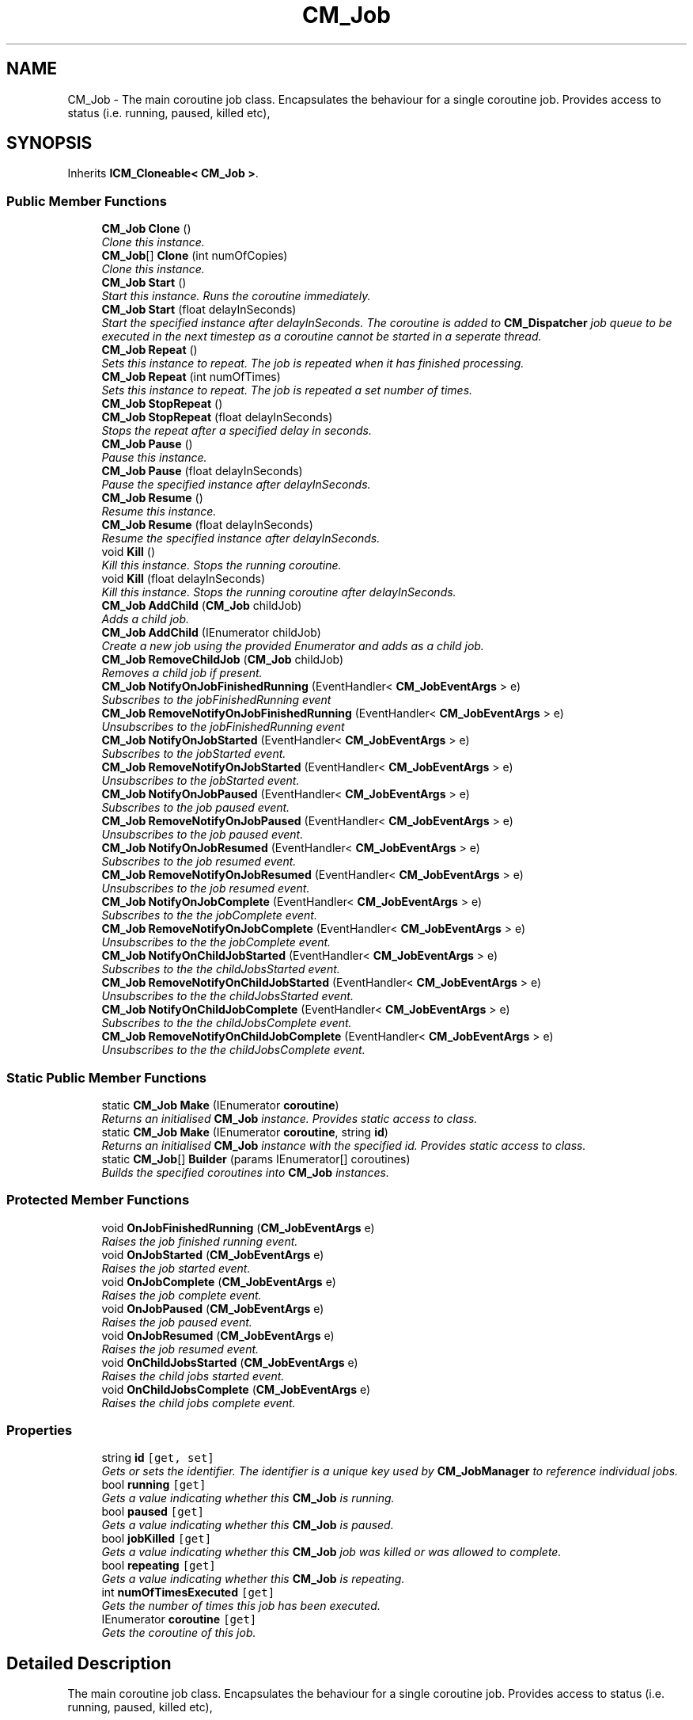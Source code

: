 .TH "CM_Job" 3 "Mon Jan 4 2016" "Version 1.0" "Coroutine Manager Pro" \" -*- nroff -*-
.ad l
.nh
.SH NAME
CM_Job \- The main coroutine job class\&. Encapsulates the behaviour for a single coroutine job\&. Provides access to status (i\&.e\&. running, paused, killed etc),  

.SH SYNOPSIS
.br
.PP
.PP
Inherits \fBICM_Cloneable< CM_Job >\fP\&.
.SS "Public Member Functions"

.in +1c
.ti -1c
.RI "\fBCM_Job\fP \fBClone\fP ()"
.br
.RI "\fIClone this instance\&. \fP"
.ti -1c
.RI "\fBCM_Job\fP[] \fBClone\fP (int numOfCopies)"
.br
.RI "\fIClone this instance\&. \fP"
.ti -1c
.RI "\fBCM_Job\fP \fBStart\fP ()"
.br
.RI "\fIStart this instance\&. Runs the coroutine immediately\&. \fP"
.ti -1c
.RI "\fBCM_Job\fP \fBStart\fP (float delayInSeconds)"
.br
.RI "\fIStart the specified instance after delayInSeconds\&. The coroutine is added to \fBCM_Dispatcher\fP job queue to be executed in the next timestep as a coroutine cannot be started in a seperate thread\&. \fP"
.ti -1c
.RI "\fBCM_Job\fP \fBRepeat\fP ()"
.br
.RI "\fISets this instance to repeat\&. The job is repeated when it has finished processing\&. \fP"
.ti -1c
.RI "\fBCM_Job\fP \fBRepeat\fP (int numOfTimes)"
.br
.RI "\fISets this instance to repeat\&. The job is repeated a set number of times\&. \fP"
.ti -1c
.RI "\fBCM_Job\fP \fBStopRepeat\fP ()"
.br
.ti -1c
.RI "\fBCM_Job\fP \fBStopRepeat\fP (float delayInSeconds)"
.br
.RI "\fIStops the repeat after a specified delay in seconds\&. \fP"
.ti -1c
.RI "\fBCM_Job\fP \fBPause\fP ()"
.br
.RI "\fIPause this instance\&. \fP"
.ti -1c
.RI "\fBCM_Job\fP \fBPause\fP (float delayInSeconds)"
.br
.RI "\fIPause the specified instance after delayInSeconds\&. \fP"
.ti -1c
.RI "\fBCM_Job\fP \fBResume\fP ()"
.br
.RI "\fIResume this instance\&. \fP"
.ti -1c
.RI "\fBCM_Job\fP \fBResume\fP (float delayInSeconds)"
.br
.RI "\fIResume the specified instance after delayInSeconds\&. \fP"
.ti -1c
.RI "void \fBKill\fP ()"
.br
.RI "\fIKill this instance\&. Stops the running coroutine\&. \fP"
.ti -1c
.RI "void \fBKill\fP (float delayInSeconds)"
.br
.RI "\fIKill this instance\&. Stops the running coroutine after delayInSeconds\&. \fP"
.ti -1c
.RI "\fBCM_Job\fP \fBAddChild\fP (\fBCM_Job\fP childJob)"
.br
.RI "\fIAdds a child job\&. \fP"
.ti -1c
.RI "\fBCM_Job\fP \fBAddChild\fP (IEnumerator childJob)"
.br
.RI "\fICreate a new job using the provided Enumerator and adds as a child job\&. \fP"
.ti -1c
.RI "\fBCM_Job\fP \fBRemoveChildJob\fP (\fBCM_Job\fP childJob)"
.br
.RI "\fIRemoves a child job if present\&. \fP"
.ti -1c
.RI "\fBCM_Job\fP \fBNotifyOnJobFinishedRunning\fP (EventHandler< \fBCM_JobEventArgs\fP > e)"
.br
.RI "\fISubscribes to the jobFinishedRunning event \fP"
.ti -1c
.RI "\fBCM_Job\fP \fBRemoveNotifyOnJobFinishedRunning\fP (EventHandler< \fBCM_JobEventArgs\fP > e)"
.br
.RI "\fIUnsubscribes to the jobFinishedRunning event \fP"
.ti -1c
.RI "\fBCM_Job\fP \fBNotifyOnJobStarted\fP (EventHandler< \fBCM_JobEventArgs\fP > e)"
.br
.RI "\fISubscribes to the jobStarted event\&. \fP"
.ti -1c
.RI "\fBCM_Job\fP \fBRemoveNotifyOnJobStarted\fP (EventHandler< \fBCM_JobEventArgs\fP > e)"
.br
.RI "\fIUnsubscribes to the jobStarted event\&. \fP"
.ti -1c
.RI "\fBCM_Job\fP \fBNotifyOnJobPaused\fP (EventHandler< \fBCM_JobEventArgs\fP > e)"
.br
.RI "\fISubscribes to the job paused event\&. \fP"
.ti -1c
.RI "\fBCM_Job\fP \fBRemoveNotifyOnJobPaused\fP (EventHandler< \fBCM_JobEventArgs\fP > e)"
.br
.RI "\fIUnsubscribes to the job paused event\&. \fP"
.ti -1c
.RI "\fBCM_Job\fP \fBNotifyOnJobResumed\fP (EventHandler< \fBCM_JobEventArgs\fP > e)"
.br
.RI "\fISubscribes to the job resumed event\&. \fP"
.ti -1c
.RI "\fBCM_Job\fP \fBRemoveNotifyOnJobResumed\fP (EventHandler< \fBCM_JobEventArgs\fP > e)"
.br
.RI "\fIUnsubscribes to the job resumed event\&. \fP"
.ti -1c
.RI "\fBCM_Job\fP \fBNotifyOnJobComplete\fP (EventHandler< \fBCM_JobEventArgs\fP > e)"
.br
.RI "\fISubscribes to the the jobComplete event\&. \fP"
.ti -1c
.RI "\fBCM_Job\fP \fBRemoveNotifyOnJobComplete\fP (EventHandler< \fBCM_JobEventArgs\fP > e)"
.br
.RI "\fIUnsubscribes to the the jobComplete event\&. \fP"
.ti -1c
.RI "\fBCM_Job\fP \fBNotifyOnChildJobStarted\fP (EventHandler< \fBCM_JobEventArgs\fP > e)"
.br
.RI "\fISubscribes to the the childJobsStarted event\&. \fP"
.ti -1c
.RI "\fBCM_Job\fP \fBRemoveNotifyOnChildJobStarted\fP (EventHandler< \fBCM_JobEventArgs\fP > e)"
.br
.RI "\fIUnsubscribes to the the childJobsStarted event\&. \fP"
.ti -1c
.RI "\fBCM_Job\fP \fBNotifyOnChildJobComplete\fP (EventHandler< \fBCM_JobEventArgs\fP > e)"
.br
.RI "\fISubscribes to the the childJobsComplete event\&. \fP"
.ti -1c
.RI "\fBCM_Job\fP \fBRemoveNotifyOnChildJobComplete\fP (EventHandler< \fBCM_JobEventArgs\fP > e)"
.br
.RI "\fIUnsubscribes to the the childJobsComplete event\&. \fP"
.in -1c
.SS "Static Public Member Functions"

.in +1c
.ti -1c
.RI "static \fBCM_Job\fP \fBMake\fP (IEnumerator \fBcoroutine\fP)"
.br
.RI "\fIReturns an initialised \fBCM_Job\fP instance\&. Provides static access to class\&. \fP"
.ti -1c
.RI "static \fBCM_Job\fP \fBMake\fP (IEnumerator \fBcoroutine\fP, string \fBid\fP)"
.br
.RI "\fIReturns an initialised \fBCM_Job\fP instance with the specified id\&. Provides static access to class\&. \fP"
.ti -1c
.RI "static \fBCM_Job\fP[] \fBBuilder\fP (params IEnumerator[] coroutines)"
.br
.RI "\fIBuilds the specified coroutines into \fBCM_Job\fP instances\&. \fP"
.in -1c
.SS "Protected Member Functions"

.in +1c
.ti -1c
.RI "void \fBOnJobFinishedRunning\fP (\fBCM_JobEventArgs\fP e)"
.br
.RI "\fIRaises the job finished running event\&. \fP"
.ti -1c
.RI "void \fBOnJobStarted\fP (\fBCM_JobEventArgs\fP e)"
.br
.RI "\fIRaises the job started event\&. \fP"
.ti -1c
.RI "void \fBOnJobComplete\fP (\fBCM_JobEventArgs\fP e)"
.br
.RI "\fIRaises the job complete event\&. \fP"
.ti -1c
.RI "void \fBOnJobPaused\fP (\fBCM_JobEventArgs\fP e)"
.br
.RI "\fIRaises the job paused event\&. \fP"
.ti -1c
.RI "void \fBOnJobResumed\fP (\fBCM_JobEventArgs\fP e)"
.br
.RI "\fIRaises the job resumed event\&. \fP"
.ti -1c
.RI "void \fBOnChildJobsStarted\fP (\fBCM_JobEventArgs\fP e)"
.br
.RI "\fIRaises the child jobs started event\&. \fP"
.ti -1c
.RI "void \fBOnChildJobsComplete\fP (\fBCM_JobEventArgs\fP e)"
.br
.RI "\fIRaises the child jobs complete event\&. \fP"
.in -1c
.SS "Properties"

.in +1c
.ti -1c
.RI "string \fBid\fP\fC [get, set]\fP"
.br
.RI "\fIGets or sets the identifier\&. The identifier is a unique key used by \fBCM_JobManager\fP to reference individual jobs\&. \fP"
.ti -1c
.RI "bool \fBrunning\fP\fC [get]\fP"
.br
.RI "\fIGets a value indicating whether this \fBCM_Job\fP is running\&. \fP"
.ti -1c
.RI "bool \fBpaused\fP\fC [get]\fP"
.br
.RI "\fIGets a value indicating whether this \fBCM_Job\fP is paused\&. \fP"
.ti -1c
.RI "bool \fBjobKilled\fP\fC [get]\fP"
.br
.RI "\fIGets a value indicating whether this \fBCM_Job\fP job was killed or was allowed to complete\&. \fP"
.ti -1c
.RI "bool \fBrepeating\fP\fC [get]\fP"
.br
.RI "\fIGets a value indicating whether this \fBCM_Job\fP is repeating\&. \fP"
.ti -1c
.RI "int \fBnumOfTimesExecuted\fP\fC [get]\fP"
.br
.RI "\fIGets the number of times this job has been executed\&. \fP"
.ti -1c
.RI "IEnumerator \fBcoroutine\fP\fC [get]\fP"
.br
.RI "\fIGets the coroutine of this job\&. \fP"
.in -1c
.SH "Detailed Description"
.PP 
The main coroutine job class\&. Encapsulates the behaviour for a single coroutine job\&. Provides access to status (i\&.e\&. running, paused, killed etc), 


.SH "Member Function Documentation"
.PP 
.SS "\fBCM_Job\fP CM_Job\&.AddChild (\fBCM_Job\fP childJob)"

.PP
Adds a child job\&. 
.PP
\fBReturns:\fP
.RS 4
The child\&.
.RE
.PP
\fBParameters:\fP
.RS 4
\fIchildJob\fP Child job\&.
.RE
.PP

.SS "\fBCM_Job\fP CM_Job\&.AddChild (IEnumerator childJob)"

.PP
Create a new job using the provided Enumerator and adds as a child job\&. 
.PP
\fBReturns:\fP
.RS 4
The child\&.
.RE
.PP
\fBParameters:\fP
.RS 4
\fIchildJob\fP Child job\&.
.RE
.PP

.SS "static \fBCM_Job\fP [] CM_Job\&.Builder (params IEnumerator[] coroutines)\fC [static]\fP"

.PP
Builds the specified coroutines into \fBCM_Job\fP instances\&. 
.PP
\fBParameters:\fP
.RS 4
\fIcoroutines\fP The built jobs\&.
.RE
.PP

.SS "\fBCM_Job\fP CM_Job\&.Clone ()"

.PP
Clone this instance\&. 
.SS "\fBCM_Job\fP [] CM_Job\&.Clone (int numOfCopies)"

.PP
Clone this instance\&. 
.PP
\fBParameters:\fP
.RS 4
\fInumOfCopies\fP Number of copies to create\&.
.RE
.PP

.SS "void CM_Job\&.Kill ()"

.PP
Kill this instance\&. Stops the running coroutine\&. 
.SS "void CM_Job\&.Kill (float delayInSeconds)"

.PP
Kill this instance\&. Stops the running coroutine after delayInSeconds\&. 
.PP
\fBParameters:\fP
.RS 4
\fIdelayInSeconds\fP Delay in seconds until instance killed\&.
.RE
.PP

.SS "static \fBCM_Job\fP CM_Job\&.Make (IEnumerator coroutine)\fC [static]\fP"

.PP
Returns an initialised \fBCM_Job\fP instance\&. Provides static access to class\&. 
.PP
\fBParameters:\fP
.RS 4
\fIcoroutine\fP Coroutine\&.
.RE
.PP

.SS "static \fBCM_Job\fP CM_Job\&.Make (IEnumerator coroutine, string id)\fC [static]\fP"

.PP
Returns an initialised \fBCM_Job\fP instance with the specified id\&. Provides static access to class\&. 
.PP
\fBParameters:\fP
.RS 4
\fIcoroutine\fP Coroutine\&.
.br
\fIid\fP Identifier\&.
.RE
.PP

.SS "\fBCM_Job\fP CM_Job\&.NotifyOnChildJobComplete (EventHandler< \fBCM_JobEventArgs\fP > e)"

.PP
Subscribes to the the childJobsComplete event\&. 
.PP
\fBParameters:\fP
.RS 4
\fIe\fP The eventhandler to be invoked on event\&.
.RE
.PP

.SS "\fBCM_Job\fP CM_Job\&.NotifyOnChildJobStarted (EventHandler< \fBCM_JobEventArgs\fP > e)"

.PP
Subscribes to the the childJobsStarted event\&. 
.PP
\fBParameters:\fP
.RS 4
\fIe\fP The eventhandler to be invoked on event\&.
.RE
.PP

.SS "\fBCM_Job\fP CM_Job\&.NotifyOnJobComplete (EventHandler< \fBCM_JobEventArgs\fP > e)"

.PP
Subscribes to the the jobComplete event\&. 
.PP
\fBParameters:\fP
.RS 4
\fIe\fP The eventhandler to be invoked on event\&.
.RE
.PP

.SS "\fBCM_Job\fP CM_Job\&.NotifyOnJobFinishedRunning (EventHandler< \fBCM_JobEventArgs\fP > e)"

.PP
Subscribes to the jobFinishedRunning event 
.PP
\fBParameters:\fP
.RS 4
\fIe\fP The eventhandler to be invoked on event\&.
.RE
.PP

.SS "\fBCM_Job\fP CM_Job\&.NotifyOnJobPaused (EventHandler< \fBCM_JobEventArgs\fP > e)"

.PP
Subscribes to the job paused event\&. 
.PP
\fBReturns:\fP
.RS 4
The on job paused\&.
.RE
.PP
\fBParameters:\fP
.RS 4
\fIe\fP E\&.
.RE
.PP

.SS "\fBCM_Job\fP CM_Job\&.NotifyOnJobResumed (EventHandler< \fBCM_JobEventArgs\fP > e)"

.PP
Subscribes to the job resumed event\&. 
.PP
\fBReturns:\fP
.RS 4
The on job paused\&.
.RE
.PP
\fBParameters:\fP
.RS 4
\fIe\fP E\&.
.RE
.PP

.SS "\fBCM_Job\fP CM_Job\&.NotifyOnJobStarted (EventHandler< \fBCM_JobEventArgs\fP > e)"

.PP
Subscribes to the jobStarted event\&. 
.PP
\fBParameters:\fP
.RS 4
\fIe\fP The eventhandler to be invoked on event\&.
.RE
.PP

.SS "void CM_Job\&.OnChildJobsComplete (\fBCM_JobEventArgs\fP e)\fC [protected]\fP"

.PP
Raises the child jobs complete event\&. 
.PP
\fBParameters:\fP
.RS 4
\fIe\fP E\&.
.RE
.PP

.SS "void CM_Job\&.OnChildJobsStarted (\fBCM_JobEventArgs\fP e)\fC [protected]\fP"

.PP
Raises the child jobs started event\&. 
.PP
\fBParameters:\fP
.RS 4
\fIe\fP E\&.
.RE
.PP

.SS "void CM_Job\&.OnJobComplete (\fBCM_JobEventArgs\fP e)\fC [protected]\fP"

.PP
Raises the job complete event\&. 
.PP
\fBParameters:\fP
.RS 4
\fIe\fP E\&.
.RE
.PP

.SS "void CM_Job\&.OnJobFinishedRunning (\fBCM_JobEventArgs\fP e)\fC [protected]\fP"

.PP
Raises the job finished running event\&. 
.PP
\fBParameters:\fP
.RS 4
\fIe\fP E\&.
.RE
.PP

.SS "void CM_Job\&.OnJobPaused (\fBCM_JobEventArgs\fP e)\fC [protected]\fP"

.PP
Raises the job paused event\&. 
.PP
\fBParameters:\fP
.RS 4
\fIe\fP E\&.
.RE
.PP

.SS "void CM_Job\&.OnJobResumed (\fBCM_JobEventArgs\fP e)\fC [protected]\fP"

.PP
Raises the job resumed event\&. 
.PP
\fBParameters:\fP
.RS 4
\fIe\fP E\&.
.RE
.PP

.SS "void CM_Job\&.OnJobStarted (\fBCM_JobEventArgs\fP e)\fC [protected]\fP"

.PP
Raises the job started event\&. 
.PP
\fBParameters:\fP
.RS 4
\fIe\fP E\&.
.RE
.PP

.SS "\fBCM_Job\fP CM_Job\&.Pause ()"

.PP
Pause this instance\&. 
.SS "\fBCM_Job\fP CM_Job\&.Pause (float delayInSeconds)"

.PP
Pause the specified instance after delayInSeconds\&. 
.PP
\fBParameters:\fP
.RS 4
\fIdelayInSecods\fP Delay in secods until instance is paused\&.
.RE
.PP

.SS "\fBCM_Job\fP CM_Job\&.RemoveChildJob (\fBCM_Job\fP childJob)"

.PP
Removes a child job if present\&. 
.PP
\fBReturns:\fP
.RS 4
The child job\&.
.RE
.PP
\fBParameters:\fP
.RS 4
\fIchildJob\fP Child job\&.
.RE
.PP

.SS "\fBCM_Job\fP CM_Job\&.RemoveNotifyOnChildJobComplete (EventHandler< \fBCM_JobEventArgs\fP > e)"

.PP
Unsubscribes to the the childJobsComplete event\&. 
.PP
\fBParameters:\fP
.RS 4
\fIe\fP The eventhandler to be unsubscribed\&.
.RE
.PP

.SS "\fBCM_Job\fP CM_Job\&.RemoveNotifyOnChildJobStarted (EventHandler< \fBCM_JobEventArgs\fP > e)"

.PP
Unsubscribes to the the childJobsStarted event\&. 
.PP
\fBParameters:\fP
.RS 4
\fIe\fP The eventhandler to be unsubscribed\&.
.RE
.PP

.SS "\fBCM_Job\fP CM_Job\&.RemoveNotifyOnJobComplete (EventHandler< \fBCM_JobEventArgs\fP > e)"

.PP
Unsubscribes to the the jobComplete event\&. 
.PP
\fBParameters:\fP
.RS 4
\fIe\fP The eventhandler to be unsubscribed\&.
.RE
.PP

.SS "\fBCM_Job\fP CM_Job\&.RemoveNotifyOnJobFinishedRunning (EventHandler< \fBCM_JobEventArgs\fP > e)"

.PP
Unsubscribes to the jobFinishedRunning event 
.PP
\fBParameters:\fP
.RS 4
\fIe\fP The eventhandler to be invoked on event\&.
.RE
.PP

.SS "\fBCM_Job\fP CM_Job\&.RemoveNotifyOnJobPaused (EventHandler< \fBCM_JobEventArgs\fP > e)"

.PP
Unsubscribes to the job paused event\&. 
.PP
\fBParameters:\fP
.RS 4
\fIe\fP The eventhandler to be unsubscribed\&.
.RE
.PP

.SS "\fBCM_Job\fP CM_Job\&.RemoveNotifyOnJobResumed (EventHandler< \fBCM_JobEventArgs\fP > e)"

.PP
Unsubscribes to the job resumed event\&. 
.PP
\fBParameters:\fP
.RS 4
\fIe\fP The eventhandler to be unsubscribed\&.
.RE
.PP

.SS "\fBCM_Job\fP CM_Job\&.RemoveNotifyOnJobStarted (EventHandler< \fBCM_JobEventArgs\fP > e)"

.PP
Unsubscribes to the jobStarted event\&. 
.PP
\fBParameters:\fP
.RS 4
\fIe\fP The eventhandler to be unsubscribed\&.
.RE
.PP

.SS "\fBCM_Job\fP CM_Job\&.Repeat ()"

.PP
Sets this instance to repeat\&. The job is repeated when it has finished processing\&. 
.SS "\fBCM_Job\fP CM_Job\&.Repeat (int numOfTimes)"

.PP
Sets this instance to repeat\&. The job is repeated a set number of times\&. 
.SS "\fBCM_Job\fP CM_Job\&.Resume ()"

.PP
Resume this instance\&. 
.SS "\fBCM_Job\fP CM_Job\&.Resume (float delayInSeconds)"

.PP
Resume the specified instance after delayInSeconds\&. 
.PP
\fBParameters:\fP
.RS 4
\fIdelayInSecods\fP Delay in secods until instance is resumed\&.
.RE
.PP

.SS "\fBCM_Job\fP CM_Job\&.Start ()"

.PP
Start this instance\&. Runs the coroutine immediately\&. 
.SS "\fBCM_Job\fP CM_Job\&.Start (float delayInSeconds)"

.PP
Start the specified instance after delayInSeconds\&. The coroutine is added to \fBCM_Dispatcher\fP job queue to be executed in the next timestep as a coroutine cannot be started in a seperate thread\&. 
.PP
\fBParameters:\fP
.RS 4
\fIdelayInSecods\fP Delay in secods until instance is processed\&.
.RE
.PP

.SS "\fBCM_Job\fP CM_Job\&.StopRepeat (float delayInSeconds)"

.PP
Stops the repeat after a specified delay in seconds\&. 
.PP
\fBReturns:\fP
.RS 4
The repeat\&.
.RE
.PP
\fBParameters:\fP
.RS 4
\fIdelayInSeconds\fP Delay in seconds\&.
.RE
.PP

.SH "Property Documentation"
.PP 
.SS "IEnumerator CM_Job\&.coroutine\fC [get]\fP"

.PP
Gets the coroutine of this job\&. The coroutine\&.
.SS "string CM_Job\&.id\fC [get]\fP, \fC [set]\fP"

.PP
Gets or sets the identifier\&. The identifier is a unique key used by \fBCM_JobManager\fP to reference individual jobs\&. The identifier\&.
.SS "bool CM_Job\&.jobKilled\fC [get]\fP"

.PP
Gets a value indicating whether this \fBCM_Job\fP job was killed or was allowed to complete\&. \fCtrue\fP if job killed; otherwise, \fCfalse\fP\&.
.SS "int CM_Job\&.numOfTimesExecuted\fC [get]\fP"

.PP
Gets the number of times this job has been executed\&. The number of times executed\&.
.SS "bool CM_Job\&.paused\fC [get]\fP"

.PP
Gets a value indicating whether this \fBCM_Job\fP is paused\&. \fCtrue\fP if paused; otherwise, \fCfalse\fP\&.
.SS "bool CM_Job\&.repeating\fC [get]\fP"

.PP
Gets a value indicating whether this \fBCM_Job\fP is repeating\&. \fCtrue\fP if repeating; otherwise, \fCfalse\fP\&.
.SS "bool CM_Job\&.running\fC [get]\fP"

.PP
Gets a value indicating whether this \fBCM_Job\fP is running\&. \fCtrue\fP if running; otherwise, \fCfalse\fP\&.

.SH "Author"
.PP 
Generated automatically by Doxygen for Coroutine Manager Pro from the source code\&.
